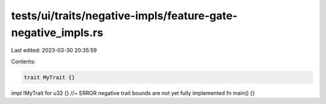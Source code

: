 tests/ui/traits/negative-impls/feature-gate-negative_impls.rs
=============================================================

Last edited: 2023-03-30 20:35:59

Contents:

.. code-block:: rs

    trait MyTrait {}
impl !MyTrait for u32 {} //~ ERROR negative trait bounds are not yet fully implemented
fn main() {}


